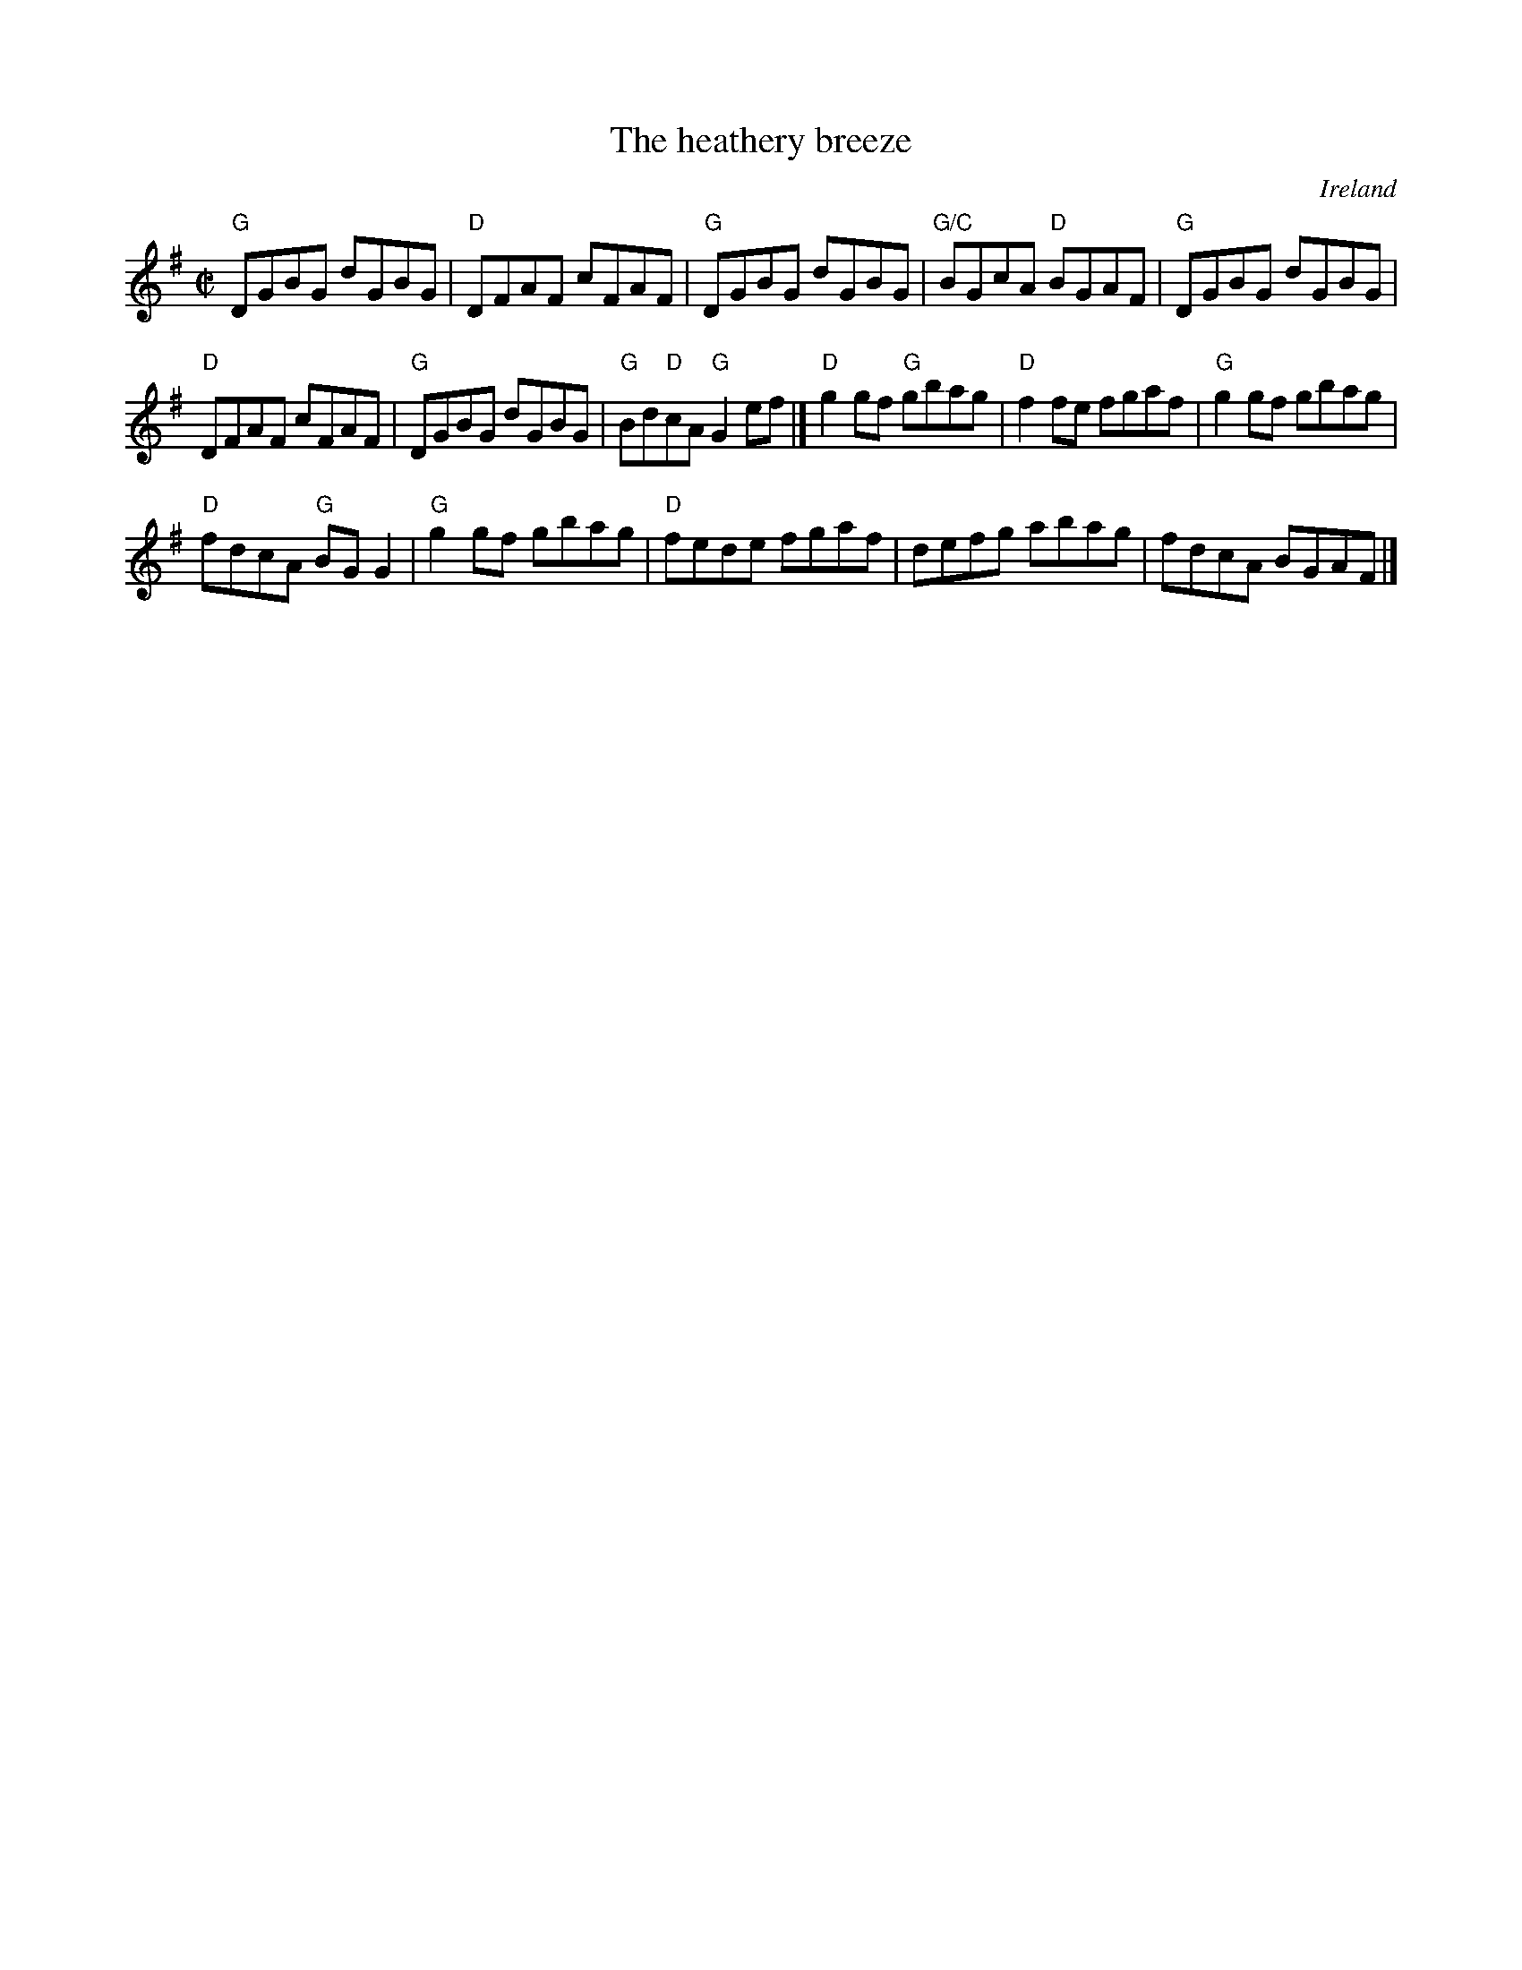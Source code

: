X:112
T:The heathery breeze
R:Reel
O:Ireland
B:Joyce, P. W.; "Old Irish Folk Music and Songs" as "An Old Reel"
B:Kerr's Fourth p15- very elaborate 4 or 5 pt vsn.
S:Richard Darsie's web page
Z:Transcription, minor arr., chords:Mike Long
M:C|
L:1/8
K:G
"G"DGBG dGBG|"D"DFAF cFAF|"G"DGBG dGBG|"G/C"BGcA "D"BGAF|\
"G"DGBG dGBG|
"D"DFAF cFAF|"G"DGBG dGBG|"G"Bd"D"cA "G"G2ef|]\
"D"g2gf "G"gbag|"D"f2fe fgaf|"G"g2gf gbag|
"D"fdcA "G"BGG2|\
"G"g2gf gbag|"D"fede fgaf|defg abag|fdcA BGAF|]
